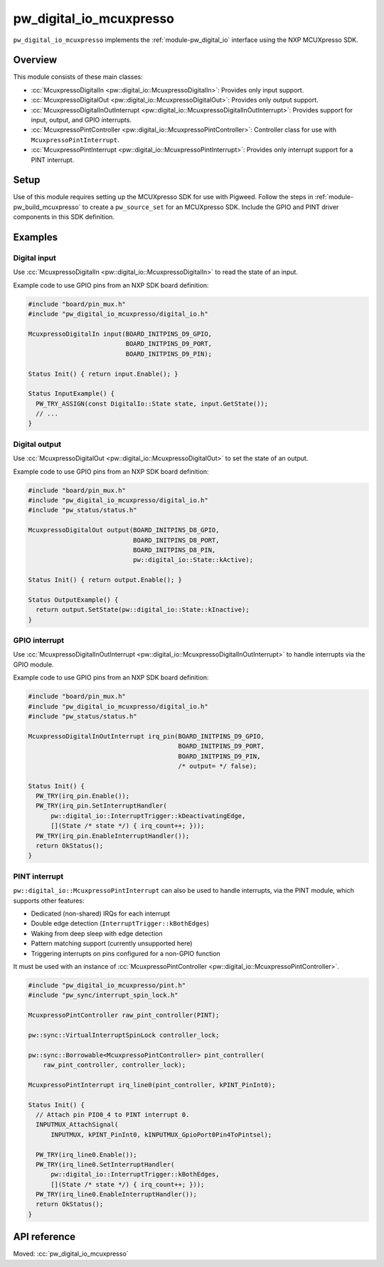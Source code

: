 .. _module-pw_digital_io_mcuxpresso:

========================
pw_digital_io_mcuxpresso
========================
.. pigweed-module::
   :name: pw_digital_io_mcuxpresso

``pw_digital_io_mcuxpresso`` implements the :ref:`module-pw_digital_io` interface using
the NXP MCUXpresso SDK.

--------
Overview
--------

This module consists of these main classes:

- :cc:`McuxpressoDigitalIn <pw::digital_io::McuxpressoDigitalIn>`:
  Provides only input support.
- :cc:`McuxpressoDigitalOut <pw::digital_io::McuxpressoDigitalOut>`:
  Provides only output support.
- :cc:`McuxpressoDigitalInOutInterrupt
  <pw::digital_io::McuxpressoDigitalInOutInterrupt>`:
  Provides support for input, output, and GPIO interrupts.
- :cc:`McuxpressoPintController
  <pw::digital_io::McuxpressoPintController>`: Controller class for use with
  ``McuxpressoPintInterrupt``.
- :cc:`McuxpressoPintInterrupt
  <pw::digital_io::McuxpressoPintInterrupt>`: Provides only interrupt support
  for a PINT interrupt.

-----
Setup
-----
Use of this module requires setting up the MCUXpresso SDK for use with Pigweed. Follow
the steps in :ref:`module-pw_build_mcuxpresso` to create a ``pw_source_set`` for an
MCUXpresso SDK. Include the GPIO and PINT driver components in this SDK definition.

--------
Examples
--------

Digital input
=============
Use :cc:`McuxpressoDigitalIn <pw::digital_io::McuxpressoDigitalIn>` to
read the state of an input.

Example code to use GPIO pins from an NXP SDK board definition:

.. code-block:: cpp

   #include "board/pin_mux.h"
   #include "pw_digital_io_mcuxpresso/digital_io.h"

   McuxpressoDigitalIn input(BOARD_INITPINS_D9_GPIO,
                             BOARD_INITPINS_D9_PORT,
                             BOARD_INITPINS_D9_PIN);

   Status Init() { return input.Enable(); }

   Status InputExample() {
     PW_TRY_ASSIGN(const DigitalIo::State state, input.GetState());
     // ...
   }

Digital output
==============
Use :cc:`McuxpressoDigitalOut <pw::digital_io::McuxpressoDigitalOut>` to
set the state of an output.

Example code to use GPIO pins from an NXP SDK board definition:

.. code-block:: cpp

   #include "board/pin_mux.h"
   #include "pw_digital_io_mcuxpresso/digital_io.h"
   #include "pw_status/status.h"

   McuxpressoDigitalOut output(BOARD_INITPINS_D8_GPIO,
                               BOARD_INITPINS_D8_PORT,
                               BOARD_INITPINS_D8_PIN,
                               pw::digital_io::State::kActive);

   Status Init() { return output.Enable(); }

   Status OutputExample() {
     return output.SetState(pw::digital_io::State::kInactive);
   }

GPIO interrupt
==============
Use :cc:`McuxpressoDigitalInOutInterrupt
<pw::digital_io::McuxpressoDigitalInOutInterrupt>` to handle interrupts via
the GPIO module.

Example code to use GPIO pins from an NXP SDK board definition:

.. code-block:: cpp

   #include "board/pin_mux.h"
   #include "pw_digital_io_mcuxpresso/digital_io.h"
   #include "pw_status/status.h"

   McuxpressoDigitalInOutInterrupt irq_pin(BOARD_INITPINS_D9_GPIO,
                                           BOARD_INITPINS_D9_PORT,
                                           BOARD_INITPINS_D9_PIN,
                                           /* output= */ false);

   Status Init() {
     PW_TRY(irq_pin.Enable());
     PW_TRY(irq_pin.SetInterruptHandler(
         pw::digital_io::InterruptTrigger::kDeactivatingEdge,
         [](State /* state */) { irq_count++; }));
     PW_TRY(irq_pin.EnableInterruptHandler());
     return OkStatus();
   }

PINT interrupt
==============
``pw::digital_io::McuxpressoPintInterrupt`` can also be used to handle
interrupts, via the PINT module, which supports other features:

* Dedicated (non-shared) IRQs for each interrupt
* Double edge detection (``InterruptTrigger::kBothEdges``)
* Waking from deep sleep with edge detection
* Pattern matching support (currently unsupported here)
* Triggering interrupts on pins configured for a non-GPIO function

It must be used with an instance of :cc:`McuxpressoPintController
<pw::digital_io::McuxpressoPintController>`.

.. code-block:: cpp

   #include "pw_digital_io_mcuxpresso/pint.h"
   #include "pw_sync/interrupt_spin_lock.h"

   McuxpressoPintController raw_pint_controller(PINT);

   pw::sync::VirtualInterruptSpinLock controller_lock;

   pw::sync::Borrowable<McuxpressoPintController> pint_controller(
       raw_pint_controller, controller_lock);

   McuxpressoPintInterrupt irq_line0(pint_controller, kPINT_PinInt0);

   Status Init() {
     // Attach pin PIO0_4 to PINT interrupt 0.
     INPUTMUX_AttachSignal(
         INPUTMUX, kPINT_PinInt0, kINPUTMUX_GpioPort0Pin4ToPintsel);

     PW_TRY(irq_line0.Enable());
     PW_TRY(irq_line0.SetInterruptHandler(
         pw::digital_io::InterruptTrigger::kBothEdges,
         [](State /* state */) { irq_count++; }));
     PW_TRY(irq_line0.EnableInterruptHandler());
     return OkStatus();
   }

-------------
API reference
-------------
Moved: :cc:`pw_digital_io_mcuxpresso`

